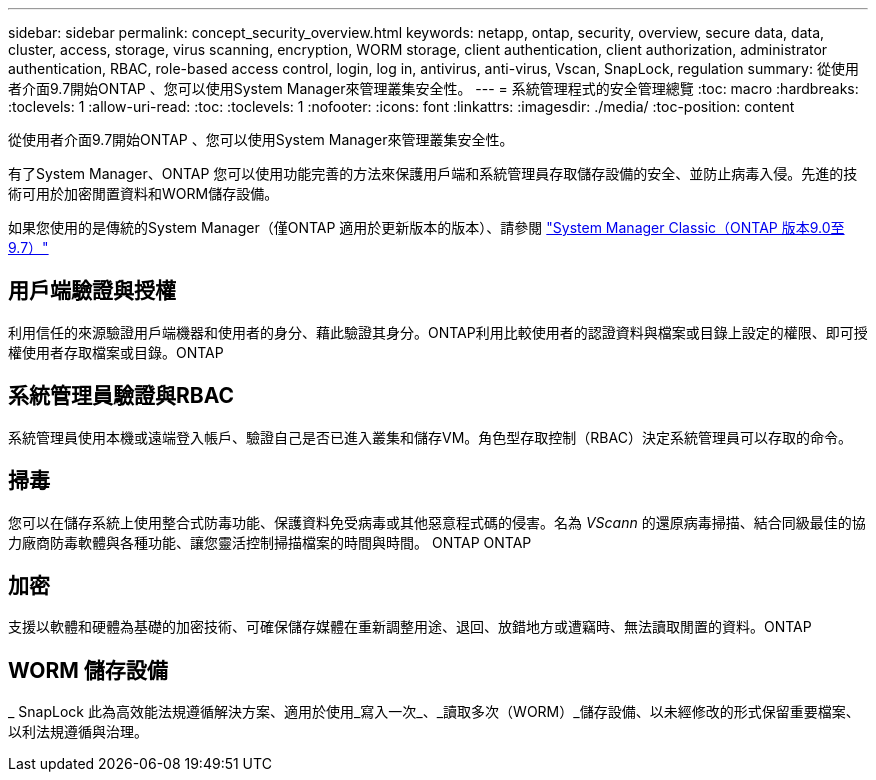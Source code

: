 ---
sidebar: sidebar 
permalink: concept_security_overview.html 
keywords: netapp, ontap, security, overview, secure data, data, cluster, access, storage, virus scanning, encryption, WORM storage, client authentication, client authorization, administrator authentication, RBAC, role-based access control, login, log in, antivirus, anti-virus, Vscan, SnapLock, regulation 
summary: 從使用者介面9.7開始ONTAP 、您可以使用System Manager來管理叢集安全性。 
---
= 系統管理程式的安全管理總覽
:toc: macro
:hardbreaks:
:toclevels: 1
:allow-uri-read: 
:toc: 
:toclevels: 1
:nofooter: 
:icons: font
:linkattrs: 
:imagesdir: ./media/
:toc-position: content


[role="lead"]
從使用者介面9.7開始ONTAP 、您可以使用System Manager來管理叢集安全性。

有了System Manager、ONTAP 您可以使用功能完善的方法來保護用戶端和系統管理員存取儲存設備的安全、並防止病毒入侵。先進的技術可用於加密閒置資料和WORM儲存設備。

如果您使用的是傳統的System Manager（僅ONTAP 適用於更新版本的版本）、請參閱  https://docs.netapp.com/us-en/ontap-sm-classic/index.html["System Manager Classic（ONTAP 版本9.0至9.7）"^]



== 用戶端驗證與授權

利用信任的來源驗證用戶端機器和使用者的身分、藉此驗證其身分。ONTAP利用比較使用者的認證資料與檔案或目錄上設定的權限、即可授權使用者存取檔案或目錄。ONTAP



== 系統管理員驗證與RBAC

系統管理員使用本機或遠端登入帳戶、驗證自己是否已進入叢集和儲存VM。角色型存取控制（RBAC）決定系統管理員可以存取的命令。



== 掃毒

您可以在儲存系統上使用整合式防毒功能、保護資料免受病毒或其他惡意程式碼的侵害。名為 _VScann_ 的還原病毒掃描、結合同級最佳的協力廠商防毒軟體與各種功能、讓您靈活控制掃描檔案的時間與時間。 ONTAP ONTAP



== 加密

支援以軟體和硬體為基礎的加密技術、可確保儲存媒體在重新調整用途、退回、放錯地方或遭竊時、無法讀取閒置的資料。ONTAP



== WORM 儲存設備

_ SnapLock 此為高效能法規遵循解決方案、適用於使用_寫入一次_、_讀取多次（WORM）_儲存設備、以未經修改的形式保留重要檔案、以利法規遵循與治理。
